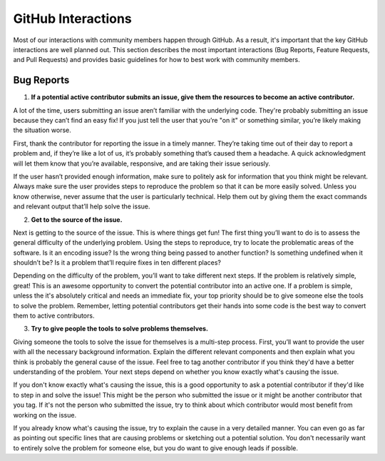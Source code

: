 ===================
GitHub Interactions
===================

Most of our interactions with community members happen through GitHub.
As a result, it's important that the key GitHub interactions are well planned out.
This section describes the most important interactions (Bug Reports, Feature Requests, and Pull Requests) and provides basic guidelines for how to best work with community members.

Bug Reports
===========
1. **If a potential active contributor submits an issue, give them the resources to become an active contributor.**

A lot of the time, users submitting an issue aren’t familiar with the underlying code.
They're probably submitting an issue because they can’t find an easy fix!
If you just tell the user that you’re "on it" or something similar, you’re likely making the situation worse.

First, thank the contributor for reporting the issue in a timely manner.
They’re taking time out of their day to report a problem and, if they’re like a lot of us, it’s probably something that’s caused them a headache.
A quick acknowledgment will let them know that you’re available, responsive, and are taking their issue seriously.

If the user hasn’t provided enough information, make sure to politely ask for information that you think might be relevant.
Always make sure the user provides steps to reproduce the problem so that it can be more easily solved.
Unless you know otherwise, never assume that the user is particularly technical.
Help them out by giving them the exact commands and relevant output that’ll help solve the issue.

.. todo::

    Create a basic diagnostics guide that helps users figure out what's going on with their projects.

2. **Get to the source of the issue.**

Next is getting to the source of the issue.
This is where things get fun!
The first thing you’ll want to do is to assess the general difficulty of the underlying problem.
Using the steps to reproduce, try to locate the problematic areas of the software.
Is it an encoding issue?
Is the wrong thing being passed to another function?
Is something undefined when it shouldn’t be?
Is it a problem that’ll require fixes in ten different places?

Depending on the difficulty of the problem, you’ll want to take different next steps.
If the problem is relatively simple, great!
This is an awesome opportunity to convert the potential contributor into an active one.
If a problem is simple, unless the it's absolutely critical and needs an immediate fix, your top priority should be to give someone else the tools to solve the problem.
Remember, letting potential contributors get their hands into some code is the best way to convert them to active contributors.

3. **Try to give people the tools to solve problems themselves.**

Giving someone the tools to solve the issue for themselves is a multi-step process.
First, you’ll want to provide the user with all the necessary background information.
Explain the different relevant components and then explain what you think is probably the general cause of the issue.
Feel free to tag another contributor if you think they'd have a better understanding of the problem.
Your next steps depend on whether you know exactly what's causing the issue.

If you don't know exactly what's causing the issue, this is a good opportunity to ask a potential contributor if they'd like to step in and solve the issue!
This might be the person who submitted the issue or it might be another contributor that you tag.
If it's not the person who submitted the issue, try to think about which contributor would most benefit from working on the issue. 

If you already know what's causing the issue, try to explain the cause in a very detailed manner.
You can even go as far as pointing out specific lines that are causing problems or sketching out a potential solution.
You don't necessarily want to entirely solve the problem for someone else, but you do want to give enough leads if possible.
